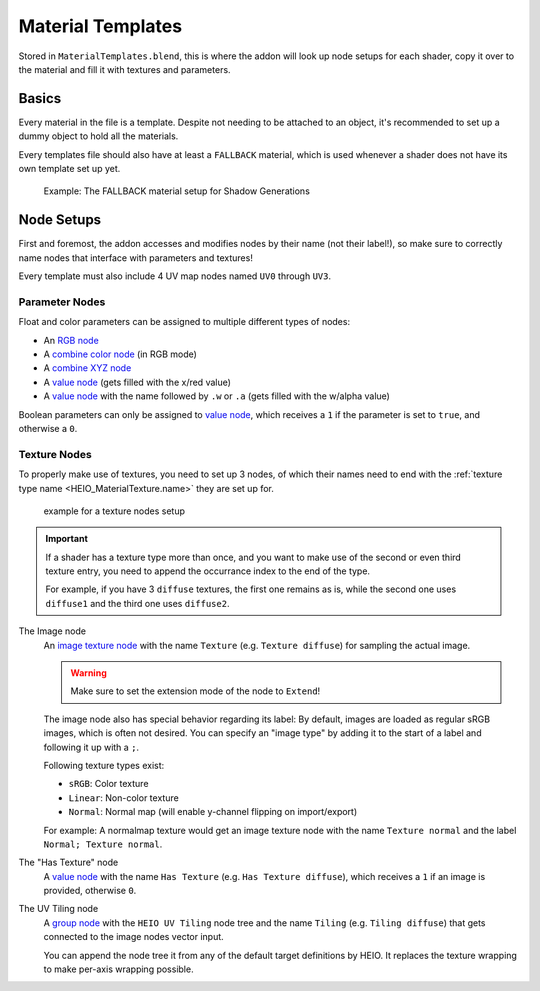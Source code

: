 
******************
Material Templates
******************

Stored in ``MaterialTemplates.blend``, this is where the addon will look up node setups for
each shader, copy it over to the material and fill it with textures and parameters.

Basics
======

Every material in the file is a template. Despite not needing to be attached to an object,
it's recommended to set up a dummy object to hold all the materials.

Every templates file should also have at least a ``FALLBACK`` material, which is used
whenever a shader does not have its own template set up yet.

.. figure:: /images/target_configuration_material_template_example.png

	Example: The FALLBACK material setup for Shadow Generations

Node Setups
===========

First and foremost, the addon accesses and modifies nodes by their name (not their label!), so make
sure to correctly name nodes that interface with parameters and textures!

Every template must also include 4 UV map nodes named ``UV0`` through ``UV3``.


Parameter Nodes
---------------

Float and color parameters can be assigned to multiple different types of nodes:

- An `RGB node <https://docs.blender.org/manual/en/latest/render/shader_nodes/input/rgb.html>`_
- A `combine color node <https://docs.blender.org/manual/en/latest/render/shader_nodes/converter/combine_color.html>`_ (in RGB mode)
- A `combine XYZ node <https://docs.blender.org/manual/en/latest/render/shader_nodes/converter/combine_xyz.html>`_
- A `value node <https://docs.blender.org/manual/en/latest/render/shader_nodes/input/value.html>`_ (gets filled with the x/red value)
- A `value node <https://docs.blender.org/manual/en/latest/render/shader_nodes/input/value.html>`_ with the name followed by ``.w`` or ``.a`` (gets filled with the w/alpha value)

Boolean parameters can only be assigned to `value node <https://docs.blender.org/manual/en/latest/render/shader_nodes/input/value.html>`_,
which receives a ``1`` if the parameter is set to ``true``, and otherwise a ``0``.

Texture Nodes
-------------

To properly make use of textures, you need to set up 3 nodes, of which their names need to end
with the :ref:`texture type name <HEIO_MaterialTexture.name>` they are set up for.

.. figure:: /images/target_configuration_material_template_texture_example.png

	example for a texture nodes setup


.. important::

	If a shader has a texture type more than once, and you want to make use of the second or
	even third texture entry, you need to append the occurrance index to the end of the type.

	For example, if you have 3 ``diffuse`` textures, the first one remains as is, while the
	second one uses ``diffuse1`` and the third one uses ``diffuse2``.


The Image node
	An `image texture node <https://docs.blender.org/manual/en/latest/render/shader_nodes/textures/image.html>`_
	with the name ``Texture`` (e.g. ``Texture diffuse``) for sampling the actual image.

	.. warning::

		Make sure to set the extension mode of the node to ``Extend``!

	The image node also has special behavior regarding its label: By default, images are loaded as
	regular sRGB images, which is often not desired. You can specify an "image type" by adding it
	to the start of a label and following it up with a ``;``.

	Following texture types exist:

	- ``sRGB``: Color texture
	- ``Linear``: Non-color texture
	- ``Normal``: Normal map (will enable y-channel flipping on import/export)

	For example: A normalmap texture would get an image texture node with the name ``Texture normal`` and
	the label ``Normal; Texture normal``.


The "Has Texture" node
	A `value node <https://docs.blender.org/manual/en/latest/render/shader_nodes/input/value.html>`_
	with the name ``Has Texture`` (e.g. ``Has Texture diffuse``), which receives a ``1`` if an
	image is provided, otherwise ``0``.


The UV Tiling node
	A `group node <https://docs.blender.org/manual/en/latest/render/shader_nodes/groups.html>`_
	with the ``HEIO UV Tiling`` node tree and the name ``Tiling`` (e.g. ``Tiling diffuse``) that
	gets connected to the image nodes vector input.

	You can append the node tree it from any of the default target definitions by HEIO. It
	replaces the texture wrapping to make per-axis wrapping possible.

